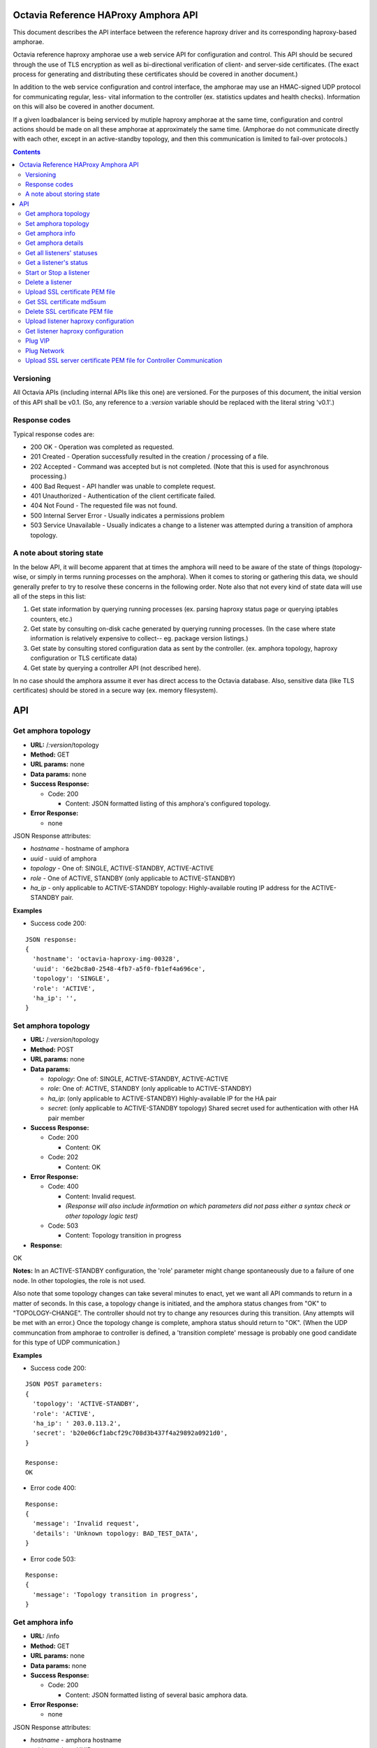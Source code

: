 =====================================
Octavia Reference HAProxy Amphora API
=====================================
This document describes the API interface between the reference haproxy driver
and its corresponding haproxy-based amphorae.

Octavia reference haproxy amphorae use a web service API for configuration and
control. This API should be secured through the use of TLS encryption as well
as bi-directional verification of client- and server-side certificates. (The
exact process for generating and distributing these certificates should be
covered in another document.)

In addition to the web service configuration and control interface, the
amphorae may use an HMAC-signed UDP protocol for communicating regular, less-
vital information to the controller (ex. statistics updates and health checks).
Information on this will also be covered in another document.

If a given loadbalancer is being serviced by mutiple haproxy amphorae at the
same time, configuration and control actions should be made on all these
amphorae at approximately the same time. (Amphorae do not communicate directly
with each other, except in an active-standby topology, and then this
communication is limited to fail-over protocols.)

.. contents::

Versioning
----------
All Octavia APIs (including internal APIs like this one) are versioned. For the
purposes of this document, the initial version of this API shall be v0.1. (So,
any reference to a *:version* variable should be replaced with the literal
string 'v0.1'.)

Response codes
--------------
Typical response codes are:

* 200 OK - Operation was completed as requested.
* 201 Created - Operation successfully resulted in the creation / processing
  of a file.
* 202 Accepted - Command was accepted but is not completed. (Note that this is
  used for asynchronous processing.)
* 400 Bad Request - API handler was unable to complete request.
* 401 Unauthorized - Authentication of the client certificate failed.
* 404 Not Found - The requested file was not found.
* 500 Internal Server Error - Usually indicates a permissions problem
* 503 Service Unavailable - Usually indicates a change to a listener was
  attempted during a transition of amphora topology.

A note about storing state
--------------------------
In the below API, it will become apparent that at times the amphora will need
to be aware of the state of things (topology-wise, or simply in terms running
processes on the amphora). When it comes to storing or gathering this data, we
should generally prefer to try to resolve these concerns in the following
order. Note also that not every kind of state data will use all of the steps in
this list:

1. Get state information by querying running processes (ex. parsing haproxy
   status page or querying iptables counters, etc.)
2. Get state by consulting on-disk cache generated by querying running
   processes. (In the case where state information is relatively expensive to
   collect-- eg. package version listings.)
3. Get state by consulting stored configuration data as sent by the controller.
   (ex. amphora topology, haproxy configuration or TLS certificate data)
4. Get state by querying a controller API (not described here).

In no case should the amphora assume it ever has direct access to the Octavia
database. Also, sensitive data (like TLS certificates) should be stored in
a secure way (ex. memory filesystem).

===
API
===

Get amphora topology
--------------------
* **URL:** /*:version*/topology
* **Method:** GET
* **URL params:** none
* **Data params:** none
* **Success Response:**

  * Code: 200

    * Content: JSON formatted listing of this amphora's configured topology.

* **Error Response:**

  * none

JSON Response attributes:

* *hostname* - hostname of amphora
* *uuid* - uuid of amphora
* *topology* - One of: SINGLE, ACTIVE-STANDBY, ACTIVE-ACTIVE
* *role* - One of ACTIVE, STANDBY (only applicable to ACTIVE-STANDBY)
* *ha_ip* - only applicable to ACTIVE-STANDBY topology: Highly-available
  routing IP address for the ACTIVE-STANDBY pair.

**Examples**

* Success code 200:

::

  JSON response:
  {
    'hostname': 'octavia-haproxy-img-00328',
    'uuid': '6e2bc8a0-2548-4fb7-a5f0-fb1ef4a696ce',
    'topology': 'SINGLE',
    'role': 'ACTIVE',
    'ha_ip': '',
  }

Set amphora topology
--------------------
* **URL:** /*:version*/topology
* **Method:** POST
* **URL params:** none
* **Data params:**

  * *topology*: One of: SINGLE, ACTIVE-STANDBY, ACTIVE-ACTIVE
  * *role*: One of: ACTIVE, STANDBY (only applicable to ACTIVE-STANDBY)
  * *ha_ip*: (only applicable to ACTIVE-STANDBY) Highly-available IP for the
    HA pair
  * *secret*: (only applicable to ACTIVE-STANDBY topology) Shared secret used
    for authentication with other HA pair member

* **Success Response:**

  * Code: 200

    * Content: OK

  * Code: 202

    * Content: OK

* **Error Response:**

  * Code: 400

    * Content: Invalid request.
    * *(Response will also include information on which parameters did not*
      *pass either a syntax check or other topology logic test)*

  * Code: 503

    * Content: Topology transition in progress

* **Response:**

| OK

**Notes:** In an ACTIVE-STANDBY configuration, the 'role' parameter might
change spontaneously due to a failure of one node. In other topologies, the
role is not used.

Also note that some topology changes can take several minutes to enact, yet
we want all API commands to return in a matter of seconds. In this case, a
topology change is initiated, and the amphora status changes from "OK" to
"TOPOLOGY-CHANGE". The controller should not try to change any resources during
this transition. (Any attempts will be met with an error.) Once the
topology change is complete, amphora status should return to "OK". (When the
UDP communcation from amphorae to controller is defined, a 'transition
complete' message is probably one good candidate for this type of UDP
communication.)

**Examples**

* Success code 200:

::

  JSON POST parameters:
  {
    'topology': 'ACTIVE-STANDBY',
    'role': 'ACTIVE',
    'ha_ip': ' 203.0.113.2',
    'secret': 'b20e06cf1abcf29c708d3b437f4a29892a0921d0',
  }

  Response:
  OK

* Error code 400:

::

  Response:
  {
    'message': 'Invalid request',
    'details': 'Unknown topology: BAD_TEST_DATA',
  }

* Error code 503:

::

  Response:
  {
    'message': 'Topology transition in progress',
  }

Get amphora info
------------------
* **URL:** /info
* **Method:** GET
* **URL params:** none
* **Data params:** none
* **Success Response:**

  * Code: 200

    * Content: JSON formatted listing of several basic amphora data.

* **Error Response:**

  * none

JSON Response attributes:

* *hostname* - amphora hostname
* *uuid* - amphora UUID
* *haproxy_version* - Version of the haproxy installed
* *api_version* - Version of haproxy amphora API in use

**Notes:** The data in this request is used by the controller for determining
the amphora and API version numbers.

It's also worth noting that this is the only API command that doesn't have a
version string prepended to it.

**Examples:**

* Success code 200:

::

  {
    'hostname': 'octavia-haproxy-img-00328.local',
    'uuid': '6e2bc8a0-2548-4fb7-a5f0-fb1ef4a696ce',
    'haproxy_version': '1.5.11',
    'api_version': '0.1',
  }

Get amphora details
-------------------

* **URL:** /*:version*/details
* **Method:** GET
* **URL params:** none
* **Data params:** none
* **Success Response:**

  * Code: 200

    * Content: JSON formatted listing of various amphora statistics.

* **Error Response:**

  * none

JSON Response attributes:

* *hostname* - amphora hostname
* *uuid* - amphora UUID
* *haproxy_version* - Version of the haproxy installed
* *api_version* - Version of haproxy amphora API/agent in use
* *network_tx* - Current total outbound bandwidth in bytes/sec (30-second
  snapshot)
* *network_rx* - Current total inbound bandwidth in bytes/sec (30-second
  snapshot)
* *active* - Boolean (is amphora in an "active" role?)
* *haproxy_count* - Number of running haproxy processes
* *cpu* - list of percent CPU usage broken down into:

  * total
  * user
  * system
  * soft_irq

* *memory* - memory usage in kilobytes broken down into:

  * total
  * free
  * available
  * buffers
  * cached
  * swap_used
  * shared
  * slab
  * committed_as

* *disk* - disk usage in kilobytes for root filesystem, listed as:

  * used
  * available

* *load* - System load (list)
* *topology* - One of SINGLE, ACTIVE-STANDBY, ACTIVE-ACTIVE
* *topology_status* - One of OK, TOPOLOGY-CHANGE
* *listeners* - list of listener UUIDs being serviced by this amphora
* *packages* - list of load-balancing related packages installed with versions
  (eg. OpenSSL, haproxy, nginx, etc.)

**Notes:** The data in this request is meant to provide intelligence for an
auto-scaling orchestration controller (heat) in order to determine whether
additional (or fewer) virtual amphoras are necessary to handle load. As such,
we may add additional parameters to the JSON listing above if they prove to be
useful for making these decisions.

The data in this request is also used by the controller for determining overall
health of the amphora, currently-configured topology and role, etc.

**Examples**

* Success code 200:

::

  {
    'hostname': 'octavia-haproxy-img-00328.local',
    'uuid': '6e2bc8a0-2548-4fb7-a5f0-fb1ef4a696ce',
    'haproxy_version': '1.5.11',
    'api_version': '0.1',
    'networks': {
        'eth0': {
            'network_tx': 3300138,
            'network_rx': 982001, }}
    'active': 'TRUE',
    'haproxy_count': 3,
    'cpu':{
      'total': 0.43,
      'user': 0.30,
      'system': 0.05,
      'soft_irq': 0.08,
    },
    'memory':{
      'total': 4087402,
      'free': 760656,
      'available': 2655901,
      'buffers': 90980,
      'cached': 1830143,
      'swap_used': 943,
      'shared': 105792,
      'slab': 158819,
      'committed_as': 2643480,
    },
    'disk':{
      'used': 1234567,
      'available': 5242880,
    },
    'load': [0.50, 0.45, 0.47],
    'tolopogy': 'SINGLE',
    'topology_status': 'OK',
    'listeners':[
      '02d0da8d-fc65-4bc4-bc46-95cadb2315d2',
      '98e706a7-d22c-422f-9632-499fd83e12c0',
    ],
    'packages':[
      {'haproxy': '1.5.1'},
      {'bash': '4.3.23'},
      {'lighttpd': '1.4.33-1'},
      {'openssl': '1.0.1f'},
      <cut for brevity>
    ],
   }

Get all listeners' statuses
---------------------------

* **URL:** /*:version*/listeners
* **Method:** GET
* **URL params:** none
* **Data params:** none
* **Success Response:**

  * Code: 200

    * Content: JSON-formatted listing of each listener's status

* **Error Response:**

  * none

JSON Response attributes:

Note that the command will return an array of *all* listeners' statuses. Each
listener status contains the following attributes:

* *status* - One of the operational status: ACTIVE, STOPPED, ERROR -
  future versions might support provisioning status:
  PENDING_CREATE, PENDING_UPDATE, PENDING_DELETE, DELETED
* *uuid* - Listener UUID
* *type* - One of: TCP, HTTP, TERMINATED_HTTPS

**Notes:** Note that this returns a status if: the pid file exists, the stats
socket exists, or an haproxy configuration is present (not just if there is
a valid haproxy configuration).

**Examples**

* Success code 200:

::

  [{
    'status': 'ACTIVE',
    'uuid': 'e2dfddc0-5b9e-11e4-8ed6-0800200c9a66',
    'type': 'HTTP',
   },
   {
    'status': 'STOPPED',
    'uuid': '19d45130-5b9f-11e4-8ed6-0800200c9a66',
    'type': 'TERMINATED_HTTPS',
   }]

Get a listener's status
-----------------------

* **URL:** /*:version*/listeners/*:listener*
* **Method:** GET
* **URL params:**

  * *:listener* = Listener UUID

* **Data params:** none
* **Success Response:**

  * Code: 200

    * Content: JSON-formatted listener status

* **Error Response:**

  * Code: 404

    * Content: Not Found

JSON Response attributes:

* *status* - One of the operational status: ACTIVE, STOPPED, ERROR -
  future versions might support provisioning status:
  PENDING_CREATE, PENDING_UPDATE, PENDING_DELETE, DELETED
* *uuid* - Listener UUID
* *type* - One of: TCP, HTTP, TERMINATED_HTTPS
* *pools* - Map of pool UUIDs and their overall UP / DOWN / DEGRADED status
* *members* - Map of member UUIDs and their overall UP / DOWN status


**Notes:** Note that this returns a status if: the pid file exists,
the stats socket exists, or an haproxy configuration is present (not
just if there is a valid haproxy configuration).

**Examples**

* Success code 200:

::

  JSON Response:
  {
    'status': 'ACTIVE',
    'uuid': 'e2dfddc0-5b9e-11e4-8ed6-0800200c9a66',
    'type': 'HTTP',
    'pools':[
      {
        'uuid': '399bbf4b-5f6c-4370-a61e-ed2ff2fc9387',
        'status': 'UP',
        'members':[
          {'73f6d278-ae1c-4248-ad02-0bfd50d69aab': 'UP'},
          {'2edca57c-5890-4bcb-ae67-4ef75776cc67': 'DOWN'},
        ],
      },
      {
        'uuid': '2250eb21-16ca-44bd-9b12-0b4eb3d18140',
        'status': 'DOWN',
        'members':[
          {'130dff11-4aab-4ba8-a39b-8d77caa7a1ad': 'DOWN'},
        ],
      },
    ],
  }

* Error code 404:

::

    JSON Response:
      {
        'message': 'Listener Not Found',
        'details': 'No listener with UUID: 04bff5c3-5862-4a13-b9e3-9b440d0ed50a',
      }

Start or Stop a listener
------------------------

* **URL:** /*:version*/listeners/*:listener*/*:action*
* **Method:** PUT
* **URL params:**

  * *:listener* = Listener UUID
  * *:action* = One of: start, stop, reload

* **Data params:** none
* **Success Response:**

  * Code: 202

    * Content: OK
    * *(Also contains preliminary results of attempt to start / stop / soft \
      restart (reload) the haproxy daemon)*

* **Error Response:**

  * Code: 400

    * Content: Invalid request

  * Code: 404

    * Content: Listener Not Found

  * Code: 500

    * Content: Error starting / stopping / reload_config haproxy
    * *(Also contains error output from attempt to start / stop / soft \
      restart (reload) haproxy)*

  * Code: 503

    * Content: Topology transition in progress

* **Response:**

| OK
| Configuration file is valid
| haproxy daemon for 7e9f91eb-b3e6-4e3b-a1a7-d6f7fdc1de7c started (pid 32428)

**Examples:**

* Success code 201:

::

  PUT URL:
  https://octavia-haproxy-img-00328.local/v0.1/listeners/04bff5c3-5862-4a13-b9e3-9b440d0ed50a/start

  JSON Response:
  {
    'message': 'OK',
    'details': 'Configuration file is valid\nhaproxy daemon for 04bff5c3-5862-4a13-b9e3-9b440d0ed50a started',
  }

* Error code 400:

::

  PUT URL:
  https://octavia-haproxy-img-00328.local/v0.1/listeners/04bff5c3-5862-4a13-b9e3-9b440d0ed50a/BAD_TEST_DATA

  JSON Response:
  {
    'message': 'Invalid Request',
    'details': 'Unknown action: BAD_TEST_DATA',
  }

* Error code 404:

::

  PUT URL:
  https://octavia-haproxy-img-00328.local/v0.1/listeners/04bff5c3-5862-4a13-b9e3-9b440d0ed50a/stop

  JSON Response:
  {
    'message': 'Listener Not Found',
    'details': 'No listener with UUID: 04bff5c3-5862-4a13-b9e3-9b440d0ed50a',
  }

* Error code 500:

::

  PUT URL:
  https://octavia-haproxy-img-00328.local/v0.1/listeners/04bff5c3-5862-4a13-b9e3-9b440d0ed50a/stop

  Response:
  {
    'message': 'Error stopping haproxy',
    'details': 'haproxy process with PID 3352 not found',
  }

* Error code 503:

::

  Response:
  {
    'message': 'Topology transition in progress',
  }

Delete a listener
-----------------

* **URL:** /*:version*/listeners/*:listener*
* **Method:** DELETE
* **URL params:**

  * *:listener* = Listener UUID

* **Data params:** none
* **Success Response:**

  * Code: 200

    * Content: OK

* **Error Response:**

  * Code: 404

    * Content: Not Found

  * Code: 503

    * Content: Topology transition in progress

* **Response:**

| OK

* **Implied actions:**

  * Stop listener
  * Delete IPs, iptables accounting rules, etc. from this amphora if they're no
    longer in use.
  * Clean up listener configuration directory.
  * Delete listener's SSL certificates
  * Clean up logs (ship final logs to logging destination if configured)
  * Clean up stats socket.

**Examples**

* Success code 200:

::

  DELETE URL:
  https://octavia-haproxy-img-00328.local/v0.1/listeners/04bff5c3-5862-4a13-b9e3-9b440d0ed50a

  JSON Response:
  {
    'message': 'OK'
  }

* Error code 404:

::

  DELETE URL:
  https://octavia-haproxy-img-00328.local/v0.1/listeners/04bff5c3-5862-4a13-b9e3-9b440d0ed50a

  JSON Response:
  {
    'message': 'Listener Not Found',
    'details': 'No listener with UUID: 04bff5c3-5862-4a13-b9e3-9b440d0ed50a',
  }

* Error code 503:

::

  Response:
  {
    'message': 'Topology transition in progress',
  }

Upload SSL certificate PEM file
-------------------------------

* **URL:** /*:version*/listeners/*:listener*/certificates/*:filename.pem*
* **Method:** PUT
* **URL params:**

  * *:listener* = Listener UUID
  * *:filename* = PEM filename (see notes below for naming convention)

* **Data params:** Certificate data. (PEM file should be a concatenation of
  unencrypted RSA key, certificate and chain, in that order)
* **Success Response:**

  * Code: 201

    * Content: OK

* **Error Response:**

  * Code: 400

    * Content: No certififcate found

  * Code: 400

    * Content: No RSA key found

  * Code: 400

    * Content: Certificate and key do not match

  * Code: 404

    * Content: Not Found

  * Code: 503

    * Content: Topology transition in progress

* **Response:**

| OK

**Notes:**
* filename.pem should match the primary CN for which the
certificate is valid. All-caps WILDCARD should be used to replace an asterisk
in a wildcard certificate (eg. a CN of '\*.example.com' should have a filename
of 'WILDCARD.example.com.pem'). Filenames must also have the .pem extension.
* In order for the new certificate to become effective the haproxy needs to be
explicitly restarted

**Examples:**

* Success code 201:

::

  PUT URI:
  https://octavia-haproxy-img-00328.local/v0.1/listeners/04bff5c3-5862-4a13-b9e3-9b440d0ed50a/certificates/www.example.com.pem
  (Put data should contain the certificate information, concatenated as
  described above)

  JSON Response:
  {
    'message': 'OK'
  }

* Error code 400:

::

  PUT URI:
  https://octavia-haproxy-img-00328.local/v0.1/listeners/04bff5c3-5862-4a13-b9e3-9b440d0ed50a/certificates/www.example.com.pem
  (If PUT data does not contain a certificate)

  JSON Response:
  {
    'message': 'No certificate found'
  }

* Error code 400:

::

  PUT URI:
  https://octavia-haproxy-img-00328.local/v0.1/listeners/04bff5c3-5862-4a13-b9e3-9b440d0ed50a/certificates/www.example.com.pem
  (If PUT data does not contain an RSA key)

  JSON Response:
  {
    'message': 'No RSA key found'
  }

* Error code 400:

::

  PUT URI:
  https://octavia-haproxy-img-00328.local/v0.1/listeners/04bff5c3-5862-4a13-b9e3-9b440d0ed50a/certificates/www.example.com.pem
  (If the first certificate and the RSA key do not have the same modulus.)

  JSON Response:
  {
    'message': 'Certificate and key do not match'
  }

* Error code 404:

::

  PUT URI:
  https://octavia-haproxy-img-00328.local/v0.1/listeners/04bff5c3-5862-4a13-b9e3-9b440d0ed50a/certificates/www.example.com.pem

  JSON Response:
  {
    'message': 'Listener Not Found',
    'details': 'No listener with UUID: 04bff5c3-5862-4a13-b9e3-9b440d0ed50a',
  }


* Error code 503:

::

  Response:
  {
    'message': 'Topology transition in progress',
  }


Get SSL certificate md5sum
--------------------------

* **URL:** /*:version*/listeners/*:listener*/certificates/*:filename.pem*
* **Method:** GET
* **URL params:**

  * *:listener* = Listener UUID
  * *:filename* = PEM filename (see notes below for naming convention)

* **Data params:** none
* **Success Response:**

  * Code: 200

    * Content: PEM file md5sum

* **Error Response:**

  * Code: 404

    * Content: Not Found

* **Response:**

| <certificate PEM file md5 sum>

* **Implied actions:** none

**Notes:** The md5sum is the sum from the raw certificate data as stored on
the amphora (which will usually include the RSA key, certificate and chain
concatenated together). Note that we don't return any actual raw certificate
data as the controller should already know this information, and unnecessarily
disclosing it over the wire from the amphora is a security risk.

**Examples:**

* Success code 200:

::

  JSON response:
  {
    'md5sum': 'd8f6629d5e3c6852fa764fb3f04f2ffd',
  }

* Error code 404:

::

    JSON Response:
      {
        'message': 'Listener Not Found',
        'details': 'No listener with UUID: 04bff5c3-5862-4a13-b9e3-9b440d0ed50a',
      }

* Error code 404:

::

    JSON Response:
      {
        'message': 'Certificate Not Found',
        'details': 'No certificate with file name: www.example.com.pem',
      }

Delete SSL certificate PEM file
-------------------------------

* **URL:** /*:version*/listeners/*:listener*/certificates/*:filename.pem*
* **Method:** DELETE
* **URL params:**

  * *:listener* = Listener UUID
  * *:filename* = PEM filename (see notes below for naming convention)

* **Data params:** none
* **Success Response:**

  * Code: 200

    * Content: OK

* **Error Response:**

  * Code: 404

    * Content: Not found

  * Code: 503

    * Content: Topology transition in progress

* **Implied actions:**

  * Clean up listener configuration directory if it's now empty.

**Examples:**

* Success code 200:

::

  DELETE URL:
  https://octavia-haproxy-img-00328.local/v0.1/listeners/04bff5c3-5862-4a13-b9e3-9b440d0ed50a/certificates/www.example.com.pem

  JSON Response:
  {
    'message': 'OK'
  }

* Error code 404:

::

  DELETE URL:
  https://octavia-haproxy-img-00328.local/v0.1/listeners/04bff5c3-5862-4a13-b9e3-9b440d0ed50a/certificates/www.example.com.pem

 JSON Response:
      {
        'message': 'Certificate Not Found',
        'details': 'No certificate with file name: www.example.com.pem',
      }

* Error code 503:

::

  Response:
  {
    'message': 'Topology transition in progress',
  }

Upload listener haproxy configuration
-------------------------------------

* **URL:** /*:version*/listeners/*:listener*/haproxy
* **Method:** PUT
* **URL params:**

  * *:listener* = Listener UUID

* **Data params:** haproxy configuration file for the listener
* **Success Response:**

  * Code: 201

    * Content: OK

* **Error Response:**

  * Code: 400

    * Content: Invalid configuration
    * *(Also includes error output from configuration check command)*

  * Code: 503

    * Content: Topology transition in progress

* **Response:**

| OK
| Configuration file is valid

* **Implied actions:**

  * Do a syntax check on haproxy configuration file prior to an attempt to
    run it.
  * Add resources needed for stats, logs, and connectivity

**Notes:** The uploaded configuration file should be a complete and
syntactically-correct haproxy config. The amphora does not have intelligence
to generate these itself and has only rudimentary ability to parse certain
features out of the configuration file (like bind addresses and ports for
purposes of setting up stats, and specially
formatted comments meant to indicate pools and members that will be parsed
out of the haproxy daemon status interface for tracking health and stats).

**Examples:**

* Success code 201:

::

  PUT URL:
  https://octavia-haproxy-img-00328.local/v0.1/listeners/04bff5c3-5862-4a13-b9e3-9b440d0ed50a/haproxy
  (Upload PUT data should be a raw haproxy.conf file.)

  JSON Response:
  {
    'message': 'OK'
  }

* Error code 400:

::

  JSON Response:
  {
    'message': 'Invalid request',
    'details': '[ALERT] 300/013045 (28236) : parsing [haproxy.cfg:4]: unknown keyword 'BAD_LINE' out of section.\n[ALERT] 300/013045 (28236) : Error(s) found in configuration file : haproxy.cfg\n[ALERT] 300/013045 (28236) : Fatal errors found in configuration.',
  }

* Error code 503:

::

  Response:
  {
    'message': 'Topology transition in progress',
  }

Get listener haproxy configuration
----------------------------------

* **URL:** /*:version*/listeners/*:listener*/haproxy
* **Method:** GET
* **URL params:**

  * *:listener* = Listener UUID

* **Data params:** none
* **Success Response:**

  * Code: 200

    * Content: haproxy configuration file for the listener

* **Error Response:**

  * Code: 404

    * Content: Not found

* **Response:**

| # Config file for 7e9f91eb-b3e6-4e3b-a1a7-d6f7fdc1de7c
| (cut for brevity)

* **Implied actions:** none

**Examples:**

* Success code 200:

::

  GET URL:
  https://octavia-haproxy-img-00328.local/v0.1/listeners/7e9f91eb-b3e6-4e3b-a1a7-d6f7fdc1de7c/haproxy

  Response is the raw haproxy.cfg:

  # Config file for 7e9f91eb-b3e6-4e3b-a1a7-d6f7fdc1de7c
  (cut for brevity)

* Error code 404:

::

    JSON Response:
      {
        'message': 'Listener Not Found',
        'details': 'No listener with UUID: 04bff5c3-5862-4a13-b9e3-9b440d0ed50a',
      }


Plug VIP
------------------------

* **URL:** /*:version*/plug/vip/*:ip*
* **Method:** Post
* **URL params:**

     * *:ip* = the vip's ip address

* **Data params:**

 * *subnet_cidr*: The vip subnet in cidr notation
 * *gateway*: The vip subnet gateway address
 * *mac_address*: The mac address of the interface to plug

* **Success Response:**

  * Code: 202

    * Content: OK

* **Error Response:**
  * Code: 400

    * Content: Invalid IP
    * Content: Invalid subnet information

  * Code: 404

    * Content: No suitable network interface found

  * Code: 500

    * Content: Error plugging VIP
    * (Also contains error output from the ip up command)

  * Code: 503

    * Content: Topology transition in progress

* **Response:**

| OK
| VIP vip ip plugged on interface interface

* **Implied actions:**

  * Look for an interface marked as down (recently added port)
  * Assign VIP
  * Bring that interface up

**Examples:**

* Success code 202:

::

  POST URL:
  https://octavia-haproxy-img-00328.local/v0.1/plug/vip/203.0.113.2

  JSON POST parameters:
  {
    'subnet_cidr': '203.0.113.0/24',
    'gateway': '203.0.113.1',
    'mac_address': '78:31:c1:ce:0b:3c'
  }

  JSON Response:
      {
        'message': 'OK',
        'details': 'VIP 203.0.113.2 plugged on interface eth1'
      }





* Error code 400:

::

    JSON Response:
      {
        'message': 'Invalid VIP',
      }

* Error code 404:

::

    JSON Response:
      {
        'message': 'No suitable network interface found',
      }


Plug Network
------------------------

* **URL:** /*:version*/plug/network/
* **Method:** POST
* **URL params:** none

* **Data params:**

 * *mac_address*: The mac address of the interface to plug

* **Success Response:**

  * Code: 202

    * Content: OK

* **Error Response:**

  * Code: 404

    * Content: No suitable network interface found

  * Code: 500

    * Content: Error plugging Port
    * (Also contains error output from the ip up command)

  * Code: 503

    * Content: Topology transition in progress

* **Response:**

| OK
| Plugged interface interface

**Examples:**

* Success code 202:

::

  POST URL:
  https://octavia-haproxy-img-00328.local/v0.1/plug/network/

  JSON POST parameters:
  {
    'mac_address': '78:31:c1:ce:0b:3c'
  }

  JSON Response:
      {
        'message': 'OK',
        'details': 'Plugged interface eth1'
      }


* Error code 404:

::

    JSON Response:
      {
        'message': 'No suitable network interface found',
      }


Upload SSL server certificate PEM file for Controller Communication
-------------------------------------------------------------------

* **URL:** /*:version*/certificate
* **Method:** PUT

* **Data params:** Certificate data. (PEM file should be a concatenation of
  unencrypted RSA key, certificate and chain, in that order)
* **Success Response:**

  * Code: 202

    * Content: OK

* **Error Response:**

  * Code: 400

    * Content: No certififcate found

  * Code: 400

    * Content: No RSA key found

  * Code: 400

    * Content: Certificate and key do not match


* **Response:**

| OK

**Notes:**
Since certificates might be valid for a time smaller than the amphora is in
existence this add a way to rotate them. Once the certificate is uploaded the
agent is being recycled so depending on the implementation the service might
not be available for soem time.

**Examples:**

* Success code 202:

::

  PUT URI:
  https://octavia-haproxy-img-00328.local/v0.1/certificate
  (Put data should contain the certificate information, concatenated as
  described above)

  JSON Response:
  {
    'message': 'OK'
  }

* Error code 400:

::

  PUT URI:
  https://octavia-haproxy-img-00328.local/v0.1/certificates
  (If PUT data does not contain a certificate)

  JSON Response:
  {
    'message': 'No certificate found'
  }

* Error code 400:

::

  PUT URI:
  https://octavia-haproxy-img-00328.local/v0.1/certificate
  (If PUT data does not contain an RSA key)

  JSON Response:
  {
    'message': 'No RSA key found'
  }

* Error code 400:

::

  PUT URI:
  https://octavia-haproxy-img-00328.local/v0.1/certificate
  (If the first certificate and the RSA key do not have the same modulus.)

  JSON Response:
  {
    'message': 'Certificate and key do not match'
  }


